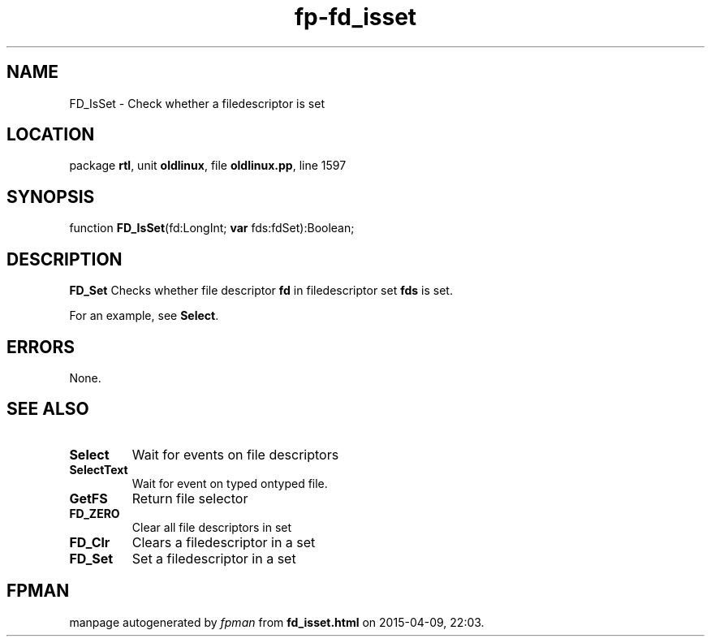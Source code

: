 .\" file autogenerated by fpman
.TH "fp-fd_isset" 3 "2014-03-14" "fpman" "Free Pascal Programmer's Manual"
.SH NAME
FD_IsSet - Check whether a filedescriptor is set
.SH LOCATION
package \fBrtl\fR, unit \fBoldlinux\fR, file \fBoldlinux.pp\fR, line 1597
.SH SYNOPSIS
function \fBFD_IsSet\fR(fd:LongInt; \fBvar\fR fds:fdSet):Boolean;
.SH DESCRIPTION
\fBFD_Set\fR Checks whether file descriptor \fBfd\fR in filedescriptor set \fBfds\fR is set.

For an example, see \fBSelect\fR.


.SH ERRORS
None.


.SH SEE ALSO
.TP
.B Select
Wait for events on file descriptors
.TP
.B SelectText
Wait for event on typed ontyped file.
.TP
.B GetFS
Return file selector
.TP
.B FD_ZERO
Clear all file descriptors in set
.TP
.B FD_Clr
Clears a filedescriptor in a set
.TP
.B FD_Set
Set a filedescriptor in a set

.SH FPMAN
manpage autogenerated by \fIfpman\fR from \fBfd_isset.html\fR on 2015-04-09, 22:03.

